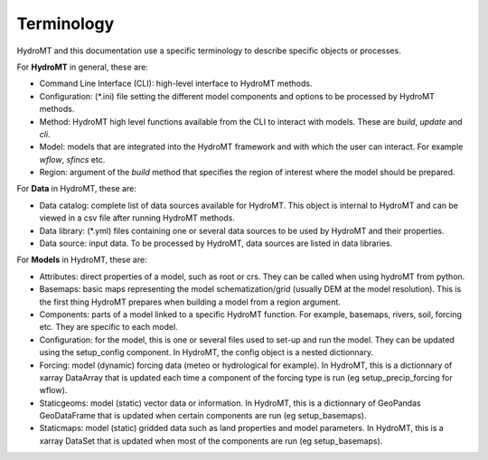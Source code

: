 .. _terminology:

Terminology
===========

HydroMT and this documentation use a specific terminology to describe specific objects or processes.


For **HydroMT** in general, these are:

- Command Line Interface (CLI): high-level interface to HydroMT methods.
- Configuration: (*.ini) file setting the different model components and options to be processed by HydroMT methods.
- Method: HydroMT high level functions available from the CLI to interact with models. These are *build*, *update* and *cli*.
- Model: models that are integrated into the HydroMT framework and with which the user can interact. For example *wflow*, *sfincs* etc.
- Region: argument of the *build* method that specifies the region of interest where the model should be prepared.

For **Data** in HydroMT, these are:

- Data catalog: complete list of data sources available for HydroMT. This object is internal to HydroMT and can be viewed in a csv file 
  after running HydroMT methods.
- Data library: (*.yml) files containing one or several data sources to be used by HydroMT and their properties.
- Data source: input data. To be processed by HydroMT, data sources are listed in data libraries.

For **Models** in HydroMT, these are:

- Attributes: direct properties of a model, such as root or crs. They can be called when using hydroMT from python.
- Basemaps: basic maps representing the model schematization/grid (usually DEM at the model resolution). This is the first thing HydroMT 
  prepares when building a model from a region argument.
- Components: parts of a model linked to a specific HydroMT function. For example, basemaps, rivers, soil, forcing etc. They are specific 
  to each model.
- Configuration: for the model, this is one or several files used to set-up and run the model. They can be updated using the setup_config 
  component. In HydroMT, the config object is a nested dictionnary.
- Forcing: model (dynamic) forcing data (meteo or hydrological for example). In HydroMT, this is a dictionnary of xarray DataArray that is updated 
  each time a component of the forcing type is run (eg setup_precip_forcing for wflow).
- Staticgeoms: model (static) vector data or information. In HydroMT, this is a dictionnary of GeoPandas GeoDataFrame that is updated 
  when certain components are run (eg setup_basemaps).
- Staticmaps: model (static) gridded data such as land properties and model parameters. In HydroMT, this is a xarray DataSet that is updated 
  when most of the components are run (eg setup_basemaps).

